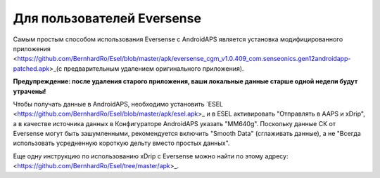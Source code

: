 Для пользователей Eversense
**************************************************
Самым простым способом использования Eversense с AndroidAPS является установка модифицированного приложения <https://github.com/BernhardRo/Esel/blob/master/apk/eversense_cgm_v1.0.409_com.senseonics.gen12androidapp-patched.apk>_(с предварительным удалением оригинального приложения).

**Предупреждение: после удаления старого приложения, ваши локальные данные старше одной недели будут утрачены!**

Чтобы получать данные в AndroidAPS, необходимо установить `ESEL <https://github.com/BernhardRo/Esel/blob/master/apk/esel.apk>_ и в ESEL активировать "Отправлять в AAPS и xDrip", а в качестве источника данных в Конфигураторе AndroidAPS указать "MM640g". Поскольку данные СК от Eversense могут быть зашумленными, рекомендуется включить "Smooth Data" (сглаживать данные), а не "Всегда использовать усредненную короткую дельту вместо простых данных".

Еще одну инструкцию по использованию xDrip с Eversense можно найти по этому адресу: <https://github.com/BernhardRo/Esel/tree/master/apk>_.
